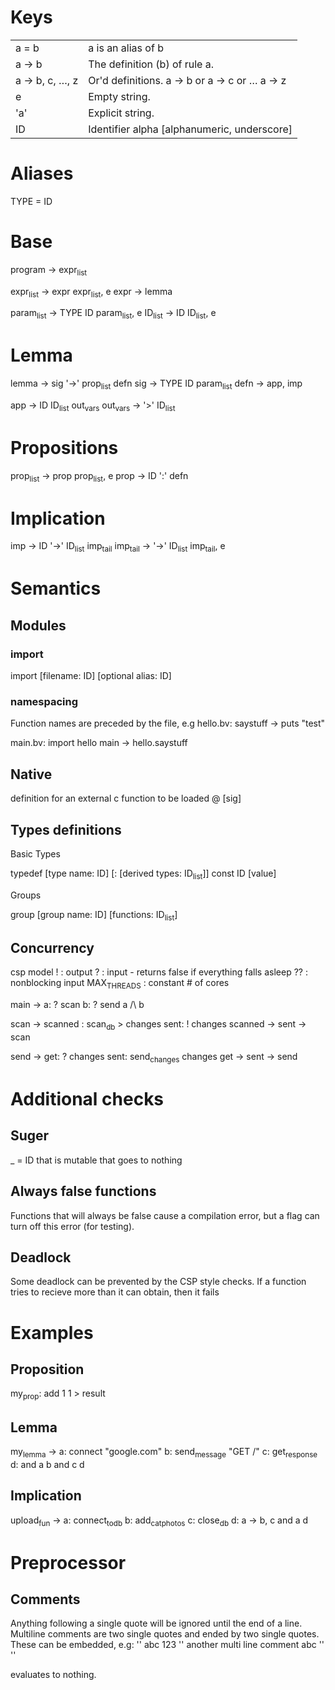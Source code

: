 * Keys
| a = b             | a is an alias of b                               |
| a -> b            | The definition (b) of rule a.                    |
| a -> b, c, ..., z | Or'd definitions. a -> b or a -> c or ... a -> z |
| e                 | Empty string.                                    |
| 'a'               | Explicit string.                                 |
| ID                | Identifier alpha [alphanumeric, underscore]      |

* Aliases
TYPE = ID

* Base
program -> expr_list

expr_list -> expr expr_list, e
expr -> lemma

param_list -> TYPE ID param_list, e
ID_list -> ID ID_list, e

* Lemma
lemma -> sig '->' prop_list defn
sig -> TYPE ID param_list
defn -> app, imp

app -> ID ID_list out_vars
out_vars -> '>' ID_list

* Propositions
prop_list -> prop prop_list, e
prop -> ID ':' defn

* Implication
imp -> ID '->' ID_list imp_tail
imp_tail -> '->' ID_list imp_tail, e

* Semantics
** Modules
*** import
 import [filename: ID] [optional alias: ID]
*** namespacing
Function names are preceded by the file, e.g 
hello.bv:
saystuff ->
  puts "test"

main.bv:
import hello
main ->
  hello.saystuff
** Native
definition for an external c function to be loaded
@ [sig]

** Types definitions
**** Basic Types
typedef [type name: ID] [: [derived types: ID_list]]
const ID [value]

**** Groups
group [group name: ID] [functions: ID_list]

** Concurrency
csp model
! : output
? : input - returns false if everything falls asleep
?? : nonblocking input
MAX_THREADS : constant # of cores

main ->
  a: ? scan
  b: ? send
  a /\ b

scan ->
  scanned : scan_db > changes
  sent: ! changes
  scanned -> sent -> scan
  
send ->
  get: ? changes
  sent: send_changes changes
  get -> sent -> send

* Additional checks
** Suger
_ = ID that is mutable that goes to nothing
** Always false functions
Functions that will always be false cause a compilation error, 
but a flag can turn off this error (for testing).
** Deadlock
Some deadlock can be prevented by the CSP style checks. 
If a function tries to recieve more than it can obtain, then it fails
* Examples
** Proposition
   my_prop: add 1 1 > result
** Lemma
   my_lemma ->
      a: connect "google.com"
      b: send_message "GET /"
      c: get_response
      d: and a b
      and c d
** Implication
   upload_fun ->
      a: connect_to_db
      b: add_cat_photos
      c: close_db
      d: a -> b, c
      and a d
* Preprocessor
** Comments
Anything following a single quote will be ignored until the end of a line.
Multiline comments are two single quotes and ended by two single quotes. These can be embedded, e.g:
''
abc
123
''
another multi line comment
abc
''
''

evaluates to nothing.
** 
